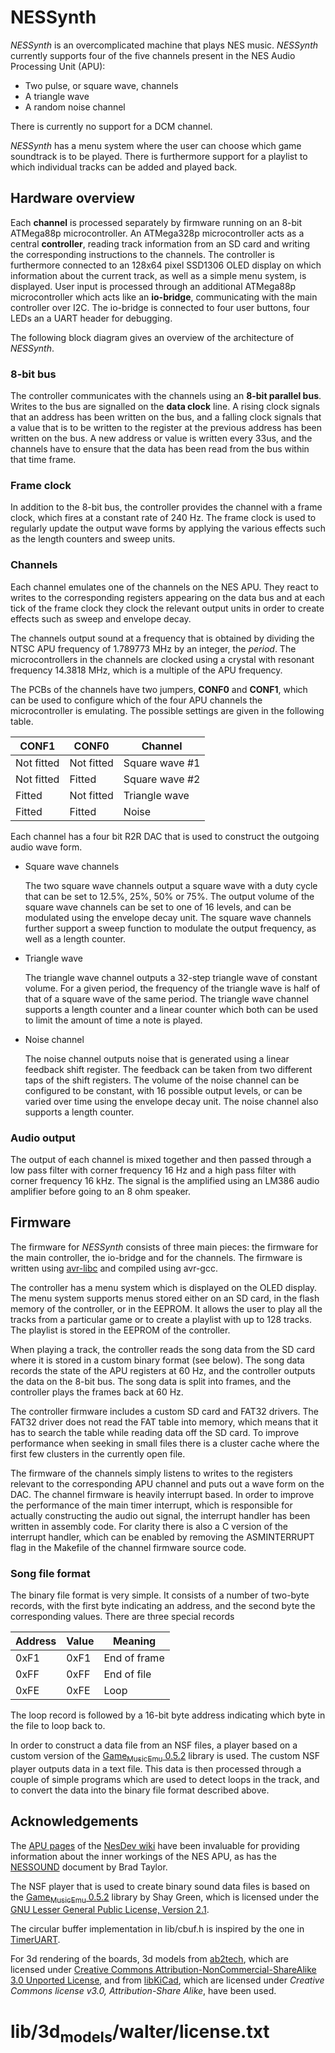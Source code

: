 * NESSynth

  /NESSynth/ is an overcomplicated machine that plays NES music. /NESSynth/ currently supports four of the five channels present in the NES Audio Processing Unit (APU):
  - Two pulse, or square wave, channels
  - A triangle wave
  - A random noise channel

  There is currently no support for a DCM channel.

  /NESSynth/ has a menu system where the user can choose which game soundtrack is to be played.
  There is furthermore support for a playlist to which individual tracks can be added and played back.

** Hardware overview

  Each *channel* is processed separately by firmware running on an 8-bit ATMega88p microcontroller.
  An ATMega328p microcontroller acts as a central *controller*, reading track information from an SD card and writing the corresponding instructions to the channels.
  The controller is furthermore connected to an 128x64 pixel SSD1306 OLED display on which information about the current track, as well as a simple menu system, is displayed.
  User input is processed through an additional ATMega88p microcontroller which acts like an *io-bridge*, communicating with the main controller over I2C.
  The io-bridge is connected to four user buttons, four LEDs an a UART header for debugging.

  The following block diagram gives an overview of the architecture of /NESSynth/.

  #+HTML: <a href="doc/block-diagram.png"><img src="doc/block-diagram.png" width=800px></a>

*** 8-bit bus

   The controller communicates with the channels using an *8-bit parallel bus*.
   Writes to the bus are signalled on the *data clock* line.
   A rising clock signals that an address has been written on the bus, and a falling clock signals that a value that is to be written to the register at the previous address has been written on the bus.
   A new address or value is written every 33us, and the channels have to ensure that the data has been read from the bus within that time frame.

*** Frame clock

   In addition to the 8-bit bus, the controller provides the channel with a frame clock, which fires at a constant rate of 240 Hz.
   The frame clock is used to regularly update the output wave forms by applying the various effects such as the length counters and sweep units.

*** Channels

   Each channel emulates one of the channels on the NES APU.
   They react to writes to the corresponding registers appearing on the data bus and at each tick of the frame clock they clock the relevant output units in order to create effects such as sweep and envelope decay.

   The channels output sound at a frequency that is obtained by dividing the NTSC APU frequency of 1.789773 MHz by an integer, the /period/.
   The microcontrollers in the channels are clocked using a crystal with resonant frequency 14.3818 MHz, which is a multiple of the APU frequency.

   The PCBs of the channels have two jumpers, *CONF0* and *CONF1*, which can be used to configure which of the four APU channels the microcontroller is emulating.
   The possible settings are given in the following table.

   | CONF1      | CONF0      | Channel        |
   |------------+------------+----------------|
   | Not fitted | Not fitted | Square wave #1 |
   | Not fitted | Fitted     | Square wave #2 |
   | Fitted     | Not fitted | Triangle wave  |
   | Fitted     | Fitted     | Noise          |

   Each channel has a four bit R2R DAC that is used to construct the outgoing audio wave form.

   - Square wave channels

     The two square wave channels output a square wave with a duty cycle that can be set to 12.5%, 25%, 50% or 75%. The output volume of the square wave channels can be set to one of 16 levels, and can be modulated using the envelope decay unit. The square wave channels further support a sweep function to modulate the output frequency, as well as a length counter.

   - Triangle wave

     The triangle wave channel outputs a 32-step triangle wave of constant volume. For a given period, the frequency of the triangle wave is half of that of a square wave of the same period. The triangle wave channel supports a length counter and a linear counter which both can be used to limit the amount of time a note is played.

   - Noise channel

     The noise channel outputs noise that is generated using a linear feedback shift register. The feedback can be taken from two different taps of the shift registers. The volume of the noise channel can be configured to be constant, with 16 possible output levels, or can be varied over time using the envelope decay unit. The noise channel also supports a length counter.

*** Audio output

    The output of each channel is mixed together and then passed through a low pass filter with corner frequency 16 Hz and a high pass filter with corner frequency 16 kHz.
    The signal is the amplified using an LM386 audio amplifier before going to an 8 ohm speaker.

** Firmware

   The firmware for /NESSynth/ consists of three main pieces: the firmware for the main controller, the io-bridge and for the channels.
   The firmware is written using [[http://www.nongnu.org/avr-libc/user-manual/][avr-libc]] and compiled using avr-gcc.

   The controller has a menu system which is displayed on the OLED display.
   The menu system supports menus stored either on an SD card, in the flash memory of the controller, or in the EEPROM.
   It allows the user to play all the tracks from a particular game or to create a playlist with up to 128 tracks.
   The playlist is stored in the EEPROM of the controller.

   When playing a track, the controller reads the song data from the SD card where it is stored in a custom binary format (see below).
   The song data records the state of the APU registers at 60 Hz, and the controller outputs the data on the 8-bit bus.
   The song data is split into frames, and the controller plays the frames back at 60 Hz.

   The controller firmware includes a custom SD card and FAT32 drivers.
   The FAT32 driver does not read the FAT table into memory, which means that it has to search the table while reading data off the SD card.
   To improve performance when seeking in small files there is a cluster cache where the first few clusters in the currently open file.

   The firmware of the channels simply listens to writes to the registers relevant to the corresponding APU channel and puts out a wave form on the DAC.
   The channel firmware is heavily interrupt based.
   In order to improve the performance of the main timer interrupt, which is responsible for actually constructing the audio out signal, the interrupt handler has been written in assembly code.
   For clarity there is also a C version of the interrupt handler, which can be enabled by removing the ASMINTERRUPT flag in the Makefile of the channel firmware source code.

*** Song file format

   The binary file format is very simple.
   It consists of a number of two-byte records, with the first byte indicating an address, and the second byte the corresponding values.
   There are three special records

   | Address | Value | Meaning      |
   |---------+-------+--------------|
   |    0xF1 |  0xF1 | End of frame |
   |    0xFF |  0xFF | End of file  |
   |    0xFE |  0xFE | Loop         |

   The loop record is followed by a 16-bit byte address indicating which byte in the file to loop back to.

   In order to construct a data file from an NSF files, a player based on a custom version of the [[http://www.slack.net/~ant/libs/audio.html#Game_Music_Emu][Game_Music_Emu 0.5.2]] library is used.
   The custom NSF player outputs data in a text file.
   This data is then processed through a couple of simple programs which are used to detect loops in the track, and to convert the data into the binary file format described above.


** Acknowledgements

   The [[https://wiki.nesdev.com/w/index.php/APU][APU pages]] of the [[https://wiki.nesdev.com/][NesDev wiki]] have been invaluable for providing information about the inner workings of the NES APU, as has the [[http://nesdev.com/NESSOUND.txt][NESSOUND]] document by Brad Taylor.

   The NSF player that is used to create binary sound data files is based on the  [[http://www.slack.net/~ant/libs/audio.html#Game_Music_Emu][Game_Music_Emu 0.5.2]] library by Shay Green, which is licensed under the [[https://www.gnu.org/licenses/old-licenses/lgpl-2.1.en.html][GNU Lesser General Public License, Version 2.1]].

   The circular buffer implementation in lib/cbuf.h is inspired by the one in [[https://github.com/dhylands/TimerUART][TimerUART]].

   For 3d rendering of the boards, 3d models from [[https://github.com/ab2tech/KiCad][ab2tech]], which are licensed under [[http://creativecommons.org/licenses/by-nc-sa/3.0/deed.en_US][Creative Commons Attribution-NonCommercial-ShareAlike 3.0 Unported License]], and from [[https://github.com/JorgeAparicio/libKiCad][libKiCad]], which are licensed under [[lib/3d_models/walter/license.txt][Creative Commons license v3.0, Attribution-Share Alike]], have been used.
* lib/3d_models/walter/license.txt
